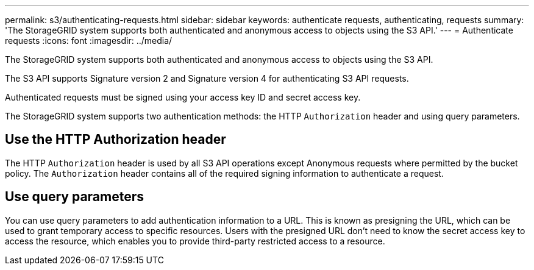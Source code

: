---
permalink: s3/authenticating-requests.html
sidebar: sidebar
keywords: authenticate requests, authenticating, requests
summary: 'The StorageGRID system supports both authenticated and anonymous access to objects using the S3 API.'
---
= Authenticate requests
:icons: font
:imagesdir: ../media/

[.lead]
The StorageGRID system supports both authenticated and anonymous access to objects using the S3 API.

The S3 API supports Signature version 2 and Signature version 4 for authenticating S3 API requests.

Authenticated requests must be signed using your access key ID and secret access key.

The StorageGRID system supports two authentication methods: the HTTP `Authorization` header and using query parameters.

== Use the HTTP Authorization header

The HTTP `Authorization` header is used by all S3 API operations except Anonymous requests where permitted by the bucket policy. The `Authorization` header contains all of the required signing information to authenticate a request.

== Use query parameters

You can use query parameters to add authentication information to a URL. This is known as presigning the URL, which can be used to grant temporary access to specific resources. Users with the presigned URL don't need to know the secret access key to access the resource, which enables you to provide third-party restricted access to a resource.
